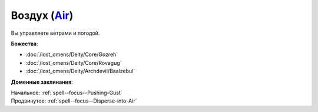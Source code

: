 .. title:: Домен воздуха (Air Domain)

.. rst-class:: domain
.. _Domain--Air:

Воздух (`Air <https://2e.aonprd.com/Domains.aspx?ID=2>`_)
=============================================================================================================

Вы управляете ветрами и погодой.

**Божества**:

* :doc:`/lost_omens/Deity/Core/Gozreh`
* :doc:`/lost_omens/Deity/Core/Rovagug`
* :doc:`/lost_omens/Deity/Archdevil/Baalzebul`

**Доменные заклинания**:

| Начальное: :ref:`spell--focus--Pushing-Gust`
| Продвинутое: :ref:`spell--focus--Disperse-into-Air`
